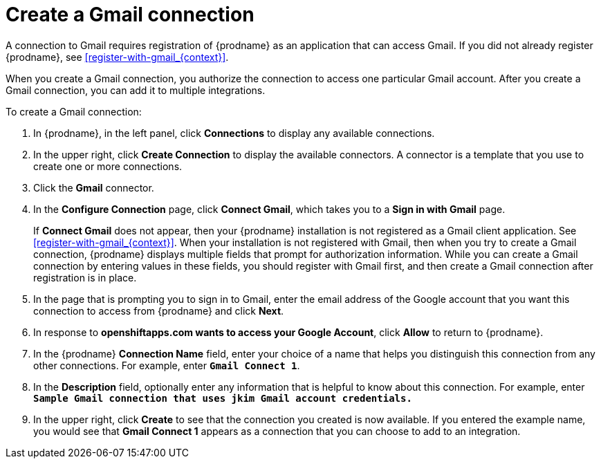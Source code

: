 [id='create-gmail-connection']
= Create a Gmail connection 

A connection to Gmail requires registration of
{prodname} as an application that can access Gmail.
If you did not already register {prodname}, see <<register-with-gmail_{context}>>.

When you create a Gmail connection, you authorize the connection to access one
particular Gmail account. After you create a Gmail connection, you can 
add it to multiple integrations.

To create a Gmail connection:

. In {prodname}, in the left panel, click *Connections* to
display any available connections.
. In the upper right, click *Create Connection* to display
the available connectors. A connector is a template that
you use to create one or more connections.
. Click the *Gmail* connector.
. In the *Configure Connection* page, click *Connect Gmail*, 
which takes you to a *Sign in with Gmail* page.
+
If *Connect Gmail* does not appear, then your {prodname} installation
is not registered as a Gmail client application. See
<<register-with-gmail_{context}>>. When your installation is not registered with
Gmail, then when you try to create a Gmail connection, {prodname} displays
multiple fields that prompt for authorization information. While you can
create a Gmail connection by entering values in these fields, 
you should register with Gmail first, and then create a Gmail connection
after registration is in place. 
. In the page that is prompting you to sign in to Gmail, 
enter the email address of the Google account that you want this connection to
access from {prodname} and click *Next*. 
. In response to *openshiftapps.com wants to access your Google Account*, 
click *Allow* to return to {prodname}.
. In the {prodname} *Connection Name* field, enter your choice of a name that
helps you distinguish this connection from any other connections.
For example, enter `*Gmail Connect 1*`.
. In the *Description* field, optionally enter any information that
is helpful to know about this connection. For example,
enter `*Sample Gmail connection
that uses jkim Gmail account credentials.*`
. In the upper right, click *Create* to see that the connection you
created is now available. If you entered the example name, you would
see that *Gmail Connect 1* appears as a connection that you can 
choose to add to an integration.
